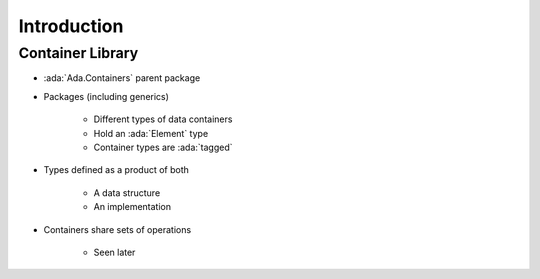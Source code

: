 ==============
Introduction
==============

-------------------
Container Library
-------------------

* :ada:`Ada.Containers` parent package
* Packages (including generics)

    - Different types of data containers
    - Hold an :ada:`Element` type
    - Container types are :ada:`tagged`

* Types defined as a product of both

    - A data structure
    - An implementation

* Containers share sets of operations

    - Seen later

